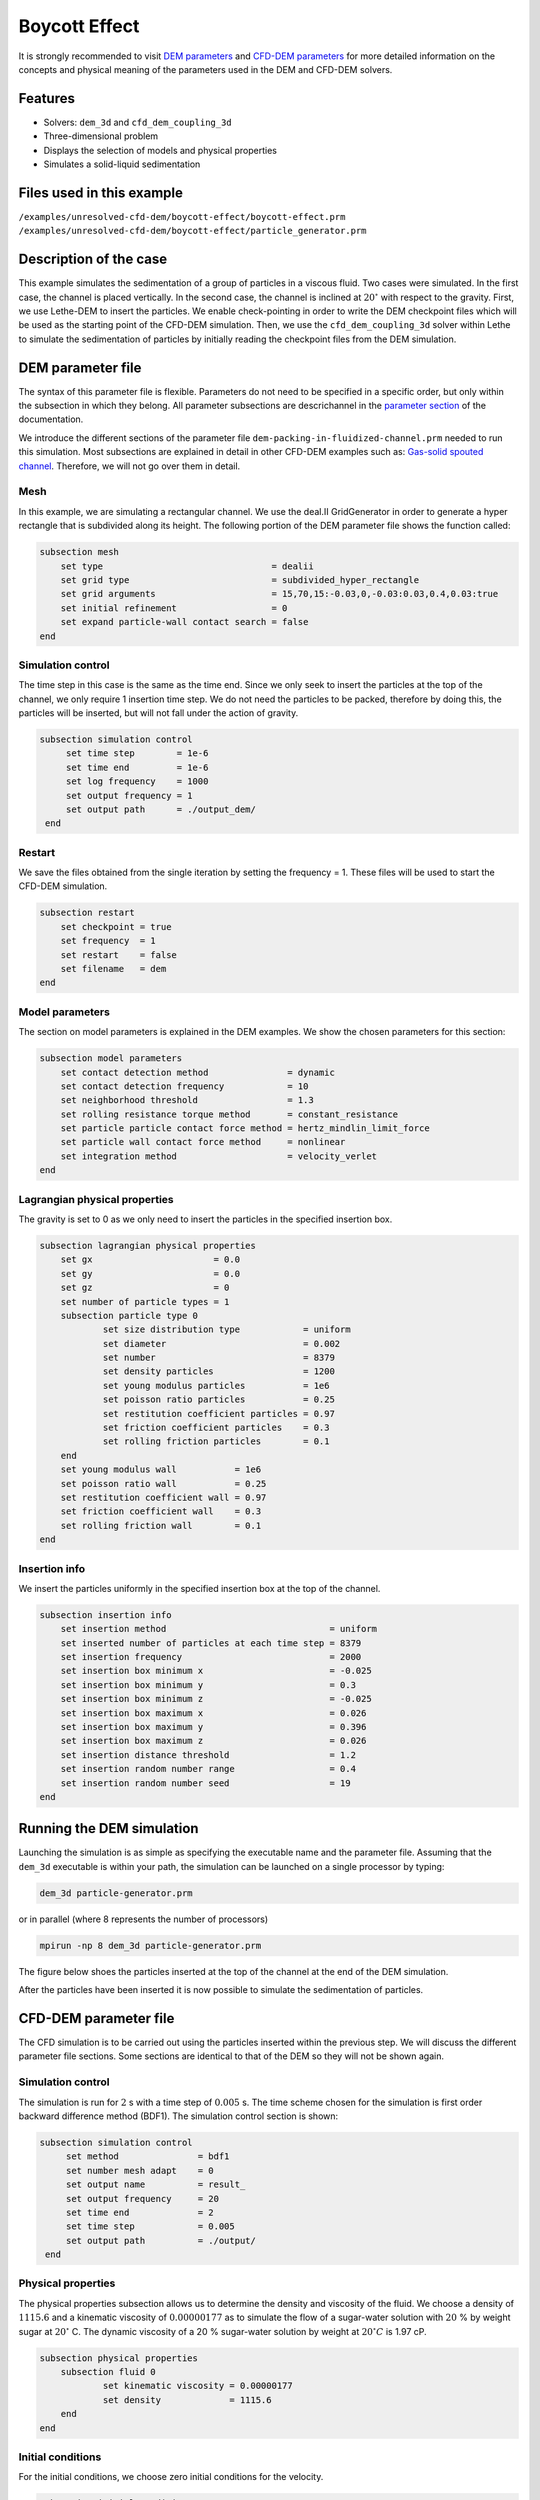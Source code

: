 ==================================
Boycott Effect
==================================

It is strongly recommended to visit `DEM parameters <../../../parameters/dem/dem.html>`_  and `CFD-DEM parameters <../../../parameters/unresolved-cfd-dem/unresolved-cfd-dem.html>`_ for more detailed information on the concepts and physical meaning of the parameters used in the DEM and CFD-DEM solvers.

Features
----------------------------------
- Solvers: ``dem_3d`` and ``cfd_dem_coupling_3d``
- Three-dimensional problem
- Displays the selection of models and physical properties
- Simulates a solid-liquid sedimentation


Files used in this example
---------------------------
``/examples/unresolved-cfd-dem/boycott-effect/boycott-effect.prm``
``/examples/unresolved-cfd-dem/boycott-effect/particle_generator.prm``


Description of the case
-----------------------

This example simulates the sedimentation of a group of particles in a viscous fluid. Two cases were simulated. In the first case, the channel is placed vertically. In the second case, the channel is inclined at :math:`20^{\circ}` with respect to the gravity. First, we use Lethe-DEM to insert the particles. We enable check-pointing in order to write the DEM checkpoint files which will be used as the starting point of the CFD-DEM simulation. Then, we use the ``cfd_dem_coupling_3d`` solver within Lethe to simulate the sedimentation of particles by initially reading the checkpoint files from the DEM simulation.


DEM parameter file
-------------------

The syntax of this parameter file is flexible. Parameters do not need to be specified in a specific order, but only within the subsection in which they belong. All parameter subsections are descrichannel in the `parameter section <../../../parameters/parameters.html>`_ of the documentation.

We introduce the different sections of the parameter file ``dem-packing-in-fluidized-channel.prm`` needed to run this simulation. Most subsections are explained in detail in other CFD-DEM examples such as:  `Gas-solid spouted channel <../../../examples/unresolved-cfd-dem/gas-solid-spouted-channel/gas-solid-spouted-channel.html>`_. Therefore, we will not go over them in detail.

Mesh
~~~~~

In this example, we are simulating a rectangular channel. We use the deal.II GridGenerator in order to generate a hyper rectangle that is subdivided along its height. The following portion of the DEM parameter file shows the function called:

.. code-block:: text

    subsection mesh
        set type                                = dealii
        set grid type                           = subdivided_hyper_rectangle
        set grid arguments                      = 15,70,15:-0.03,0,-0.03:0.03,0.4,0.03:true
        set initial refinement                  = 0
        set expand particle-wall contact search = false
    end



Simulation control
~~~~~~~~~~~~~~~~~~~~~~~~~~~~

The time step in this case is the same as the time end. Since we only seek to insert the particles at the top of the channel, we only require 1 insertion time step. We do not need the particles to be packed, therefore by doing this, the particles will be inserted, but will not fall under the action of gravity.


.. code-block:: text

   subsection simulation control
        set time step        = 1e-6
        set time end         = 1e-6
        set log frequency    = 1000
        set output frequency = 1
        set output path      = ./output_dem/
    end

Restart
~~~~~~~~~~~~~~~~~~~

We save the files obtained from the single iteration by setting the frequency = 1. These files will be used to start the CFD-DEM simulation.

.. code-block:: text

    subsection restart
        set checkpoint = true
        set frequency  = 1
        set restart    = false
        set filename   = dem
    end


Model parameters
~~~~~~~~~~~~~~~~~

The section on model parameters is explained in the DEM examples. We show the chosen parameters for this section:

.. code-block:: text

    subsection model parameters
        set contact detection method               = dynamic
        set contact detection frequency            = 10
        set neighborhood threshold                 = 1.3
        set rolling resistance torque method       = constant_resistance
        set particle particle contact force method = hertz_mindlin_limit_force
        set particle wall contact force method     = nonlinear
        set integration method                     = velocity_verlet
    end

Lagrangian physical properties
~~~~~~~~~~~~~~~~~~~~~~~~~~~~~~~

The gravity is set to 0 as we only need to insert the particles in the specified insertion box.

.. code-block:: text

    subsection lagrangian physical properties
        set gx                       = 0.0
        set gy                       = 0.0
        set gz                       = 0
        set number of particle types = 1
        subsection particle type 0
                set size distribution type            = uniform
                set diameter                          = 0.002
                set number                            = 8379
                set density particles                 = 1200
                set young modulus particles           = 1e6
                set poisson ratio particles           = 0.25
                set restitution coefficient particles = 0.97
                set friction coefficient particles    = 0.3
                set rolling friction particles        = 0.1
        end
        set young modulus wall           = 1e6
        set poisson ratio wall           = 0.25
        set restitution coefficient wall = 0.97
        set friction coefficient wall    = 0.3
        set rolling friction wall        = 0.1
    end

Insertion info
~~~~~~~~~~~~~~~~~~~

We insert the particles uniformly in the specified insertion box at the top of the channel.

.. code-block:: text

    subsection insertion info
        set insertion method                               = uniform
        set inserted number of particles at each time step = 8379
        set insertion frequency                            = 2000
        set insertion box minimum x                        = -0.025
        set insertion box minimum y                        = 0.3
        set insertion box minimum z                        = -0.025
        set insertion box maximum x                        = 0.026
        set insertion box maximum y                        = 0.396
        set insertion box maximum z                        = 0.026
        set insertion distance threshold                   = 1.2
        set insertion random number range                  = 0.4
        set insertion random number seed                   = 19
    end


Running the DEM simulation
---------------------------
Launching the simulation is as simple as specifying the executable name and the parameter file. Assuming that the ``dem_3d`` executable is within your path, the simulation can be launched on a single processor by typing:

.. code-block:: text

  dem_3d particle-generator.prm

or in parallel (where 8 represents the number of processors)

.. code-block:: text

  mpirun -np 8 dem_3d particle-generator.prm

The figure below shoes the particles inserted at the top of the channel at the end of the DEM simulation.

.. image:: images/packing.png
    :alt: inserted particles at the top of the channel
    :align: center

After the particles have been inserted it is now possible to simulate the sedimentation of particles.

CFD-DEM parameter file
-----------------------

The CFD simulation is to be carried out using the particles inserted within the previous step. We will discuss the different parameter file sections. Some sections are identical to that of the DEM so they will not be shown again.

Simulation control
~~~~~~~~~~~~~~~~~~~~~~~~~~~~

The simulation is run for :math:`2` s with a time step of :math:`0.005` s. The time scheme chosen for the simulation is first order backward difference method (BDF1). The simulation control section is shown:

.. code-block:: text

   subsection simulation control
        set method               = bdf1
        set number mesh adapt    = 0
        set output name          = result_
        set output frequency     = 20
        set time end             = 2
        set time step            = 0.005
        set output path          = ./output/
    end

Physical properties
~~~~~~~~~~~~~~~~~~~~~~~~~~~~

The physical properties subsection allows us to determine the density and viscosity of the fluid. We choose a density of :math:`1115.6` and a kinematic viscosity of :math:`0.00000177` as to simulate the flow of a sugar-water solution with :math:`20` % by weight sugar at :math:`20^{\circ}` C.
The dynamic viscosity of a 20 % sugar-water solution by weight at :math:`20^{\circ} C` is 1.97 cP.


.. code-block:: text

    subsection physical properties
        subsection fluid 0
                set kinematic viscosity = 0.00000177
                set density             = 1115.6
        end
    end


Initial conditions
~~~~~~~~~~~~~~~~~~~~~~~~~~~~

For the initial conditions, we choose zero initial conditions for the velocity.

.. code-block:: text

    subsection initial conditions
        set type = nodal
        subsection uvwp
            set Function expression = 0; 0; 0; 0
        end
    end


Boundary conditions
~~~~~~~~~~~~~~~~~~~~~~~~~~~~

For the boundary conditions, we choose a slip boundary condition on all the walls of the channel and the channel except the bottom and the top of the channel where a no-slip boundary condition is imposed. For more information about the boundary conditions, please refer to the `Boundary Conditions Section <../../../parameters/cfd/boundary_conditions_cfd.html>`_

.. code-block:: text

   subsection boundary conditions
        set number = 6
        subsection bc 0
                set id   = 0
                set type = slip
         end
        subsection bc 1
                set id   = 1
                set type = slip
        end
        subsection bc 2
                set id   = 2
                set type = noslip
        end
        subsection bc 3
                set id   = 3
                set type = noslip
        end
        subsection bc 4
                set id   = 4
                set type = slip
        end
        subsection bc 5
                set id   = 5
                set type = slip
        end
    end

Lagrangian physical properties
~~~~~~~~~~~~~~~~~~~~~~~~~~~~~~~

This section is identical to the one previously mentioned for the DEM simulation of particle insertion. The only difference is the definition of gravity. For the vertical case, we set :math:`g_y = -9.81` and :math:`g_x = g_z = 0`. For the inclined case, we determine the gravity by setting: :math:`g_x = \frac{-9.81}{cos \theta}, \; g_y = \frac{-9.81}{sin \theta}, \; g_z = 0` where :math:`\theta` is the angle of inclination with the vertical.


The additional sections for the CFD-DEM simulations are the void fraction subsection and the CFD-DEM subsection. These subsections are descrichannel in detail in the `CFD-DEM parameters <../../../parameters/unresolved-cfd-dem/unresolved-cfd-dem.html>`_ .

Void fraction
~~~~~~~~~~~~~~~~~~~~~~~~~~~~
Since we are calculating the void fraction using the particle insertion of the DEM simulation, we set the ``mode`` to ``dem``. For this, we need to read the dem files which we already wrote using check-pointing. We, therefore, set the ``read dem`` to ``true`` and specify the prefix of the dem files to be dem.
We choose to use the quadrature centered method (QCM) to calculate the void fraction. This method does not require smoothing the void fraction as it is continuous in space and time. For this, we specify the ``mode`` to be ``qcm``. We want the radius of our volume averaging sphere to be equal to the length of the element where the void fraction is being calculated. We don't want the volume of the sphere to be equal to the volume of the element.
For this, we set the ``qcm sphere equal cell volume`` equals to ``false``. Since we want to keep the mass conservative properties of the  :math:`L^2` projection, we do not bound the void fraction and as such we set ``bound void fraction`` to ``false``.

.. code-block:: text

    subsection void fraction
        set mode                         = qcm
        set qcm sphere equal cell volume = false
        set read dem                     = true
        set dem file name                = dem
        set bound void fraction          = false
    end

CFD-DEM
~~~~~~~~~~~~~~~~~~~~~~~~~~~~

We also enable grad-div stabilization in order to improve local mass conservation. The void fraction time derivative is disabled as the two phases have close densities and as such the time variation of the void fraction may lead to unstable simulations.

.. code-block:: text

    subsection cfd-dem
        set grad div                      = true
        set void fraction time derivative = false
        set drag force                    = true
        set buoyancy force                = true
        set shear force                   = true
        set pressure force                = true
        set drag model                    = difelice
        set post processing               = true
        set coupling frequency            = 250
        set grad-div length scale         = 0.005
        set implicit stabilization        = false
        set vans model                    = modelA
    end

We determine the drag model to be used for the calculation of particle-fluid forces. We enable buoyancy, drag, shear and pressure forces. For drag, we use the Di Felice model to determine the momentum transfer exchange coefficient. The VANS model we are solving is model A. Other possible option is model B.

Finally, the linear and non-linear solver controls are defined.

Non-linear solver control
~~~~~~~~~~~~~~~~~~~~~~~~~~~~

.. code-block:: text

    subsection non-linear solver
        set solver           = inexact_newton
        set tolerance        = 1e-8
        set max iterations   = 10
        set verbosity        = verbose
        set matrix tolerance = 0.75
    end

We use the ``inexact_newton`` solver as to avoid the reconstruction of the system matrix at each Newton iteration. For more information about the non-linear solver, please refer to the `Non Linear Solver Section <../../../parameters/cfd/non-linear_solver_control.html>`_

Linear solver control
~~~~~~~~~~~~~~~~~~~~~~~~~~~~

.. code-block:: text

    subsection linear solver
        set method                                = gmres
        set max iters                             = 5000
        set relative residual                     = 1e-3
        set minimum residual                      = 1e-10
        set ilu preconditioner fill               = 0
        set ilu preconditioner absolute tolerance = 1e-12
        set ilu preconditioner relative tolerance = 1
        set verbosity                             = verbose
        set max krylov vectors                    = 200
    end

For more information about the non-linear solver, please refer to the `Linear Solver Section <../../../parameters/cfd/linear_solver_control.html>`_

Running the CFD-DEM simulation
------------------------------

The simulation is run using the ``cfd_dem_coupling_3d`` application as per the following command:

.. code-block:: text

    path_to_cfd_dem_application/cfd_dem_coupling_3d boycott-effect.prm

Results
--------

The results are shown in an animation below. The sedimentation of the particles in a vertical and inclined channel demonstrate different behaviors. This clearly shows the boycott effect as the fluid circulates in the inclined channel resulting in a larger velocity for both the fluid and particles. Thus, the particles fall further compared to the vertical channel where the fluid velocity is almost null, and the particles' acceleration is low.

.. raw:: html

    <iframe width="560" height="315" src="https://www.youtube.com/embed/ZyY5C6o6R8Q" frameborder="0" allowfullscreen></iframe>


